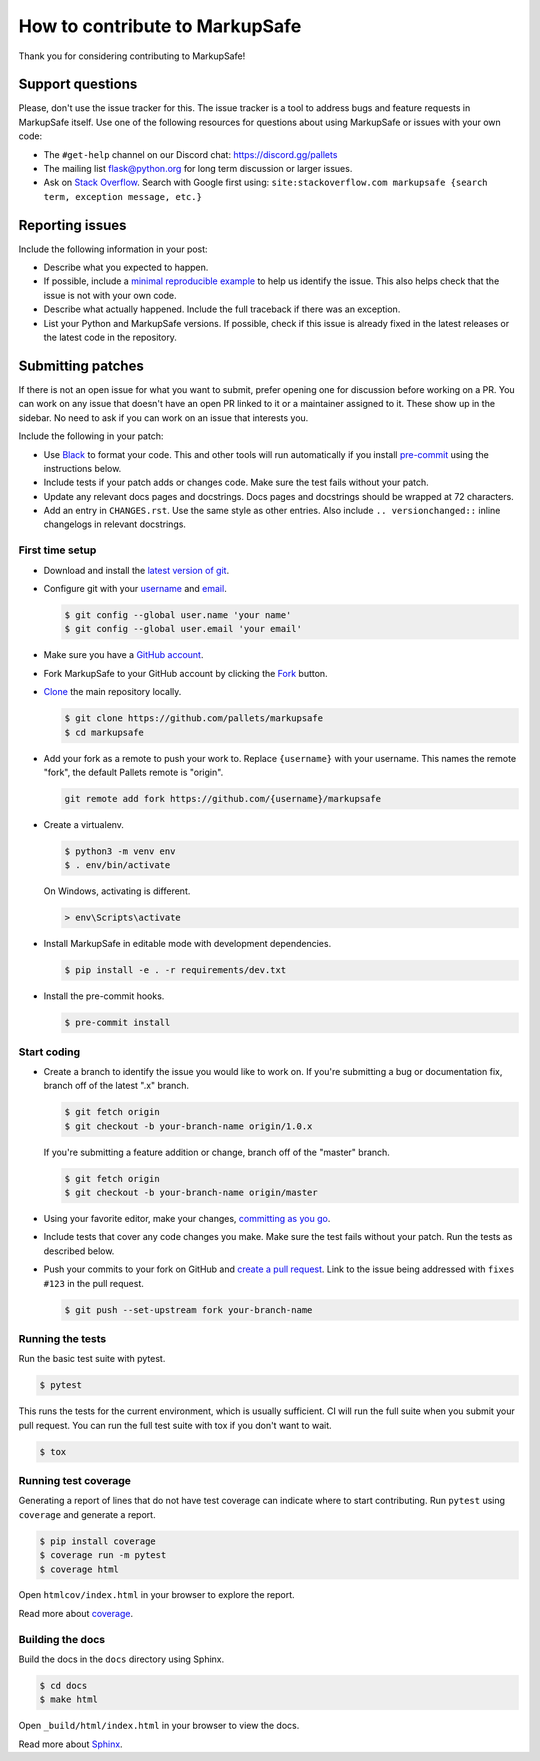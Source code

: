 How to contribute to MarkupSafe
=============================

Thank you for considering contributing to MarkupSafe!


Support questions
-----------------

Please, don't use the issue tracker for this. The issue tracker is a
tool to address bugs and feature requests in MarkupSafe itself. Use one of
the following resources for questions about using MarkupSafe or issues
with your own code:

-   The ``#get-help`` channel on our Discord chat:
    https://discord.gg/pallets
-   The mailing list flask@python.org for long term discussion or larger
    issues.
-   Ask on `Stack Overflow`_. Search with Google first using:
    ``site:stackoverflow.com markupsafe {search term, exception message, etc.}``

.. _Stack Overflow: https://stackoverflow.com/search?tab=relevance&q=markupsafe

Reporting issues
----------------

Include the following information in your post:

-   Describe what you expected to happen.
-   If possible, include a `minimal reproducible example`_ to help us
    identify the issue. This also helps check that the issue is not with
    your own code.
-   Describe what actually happened. Include the full traceback if there
    was an exception.
-   List your Python and MarkupSafe versions. If possible, check if this
    issue is already fixed in the latest releases or the latest code in
    the repository.

.. _minimal reproducible example: https://stackoverflow.com/help/minimal-reproducible-example


Submitting patches
------------------

If there is not an open issue for what you want to submit, prefer
opening one for discussion before working on a PR. You can work on any
issue that doesn't have an open PR linked to it or a maintainer assigned
to it. These show up in the sidebar. No need to ask if you can work on
an issue that interests you.

Include the following in your patch:

-   Use `Black`_ to format your code. This and other tools will run
    automatically if you install `pre-commit`_ using the instructions
    below.
-   Include tests if your patch adds or changes code. Make sure the test
    fails without your patch.
-   Update any relevant docs pages and docstrings. Docs pages and
    docstrings should be wrapped at 72 characters.
-   Add an entry in ``CHANGES.rst``. Use the same style as other
    entries. Also include ``.. versionchanged::`` inline changelogs in
    relevant docstrings.

.. _Black: https://black.readthedocs.io
.. _pre-commit: https://pre-commit.com


First time setup
~~~~~~~~~~~~~~~~

-   Download and install the `latest version of git`_.
-   Configure git with your `username`_ and `email`_.

    .. code-block:: text

        $ git config --global user.name 'your name'
        $ git config --global user.email 'your email'

-   Make sure you have a `GitHub account`_.
-   Fork MarkupSafe to your GitHub account by clicking the `Fork`_ button.
-   `Clone`_ the main repository locally.

    .. code-block:: text

        $ git clone https://github.com/pallets/markupsafe
        $ cd markupsafe

-   Add your fork as a remote to push your work to. Replace
    ``{username}`` with your username. This names the remote "fork", the
    default Pallets remote is "origin".

    .. code-block:: text

        git remote add fork https://github.com/{username}/markupsafe

-   Create a virtualenv.

    .. code-block:: text

        $ python3 -m venv env
        $ . env/bin/activate

    On Windows, activating is different.

    .. code-block:: text

        > env\Scripts\activate

-   Install MarkupSafe in editable mode with development dependencies.

    .. code-block:: text

        $ pip install -e . -r requirements/dev.txt

-   Install the pre-commit hooks.

    .. code-block:: text

        $ pre-commit install

.. _latest version of git: https://git-scm.com/downloads
.. _username: https://help.github.com/en/articles/setting-your-username-in-git
.. _email: https://help.github.com/en/articles/setting-your-commit-email-address-in-git
.. _GitHub account: https://github.com/join
.. _Fork: https://github.com/pallets/markupsafe/fork
.. _Clone: https://help.github.com/en/articles/fork-a-repo#step-2-create-a-local-clone-of-your-fork


Start coding
~~~~~~~~~~~~

-   Create a branch to identify the issue you would like to work on. If
    you're submitting a bug or documentation fix, branch off of the
    latest ".x" branch.

    .. code-block:: text

        $ git fetch origin
        $ git checkout -b your-branch-name origin/1.0.x

    If you're submitting a feature addition or change, branch off of the
    "master" branch.

    .. code-block:: text

        $ git fetch origin
        $ git checkout -b your-branch-name origin/master

-   Using your favorite editor, make your changes,
    `committing as you go`_.
-   Include tests that cover any code changes you make. Make sure the
    test fails without your patch. Run the tests as described below.
-   Push your commits to your fork on GitHub and
    `create a pull request`_. Link to the issue being addressed with
    ``fixes #123`` in the pull request.

    .. code-block:: text

        $ git push --set-upstream fork your-branch-name

.. _committing as you go: https://dont-be-afraid-to-commit.readthedocs.io/en/latest/git/commandlinegit.html#commit-your-changes
.. _create a pull request: https://help.github.com/en/articles/creating-a-pull-request


Running the tests
~~~~~~~~~~~~~~~~~

Run the basic test suite with pytest.

.. code-block:: text

    $ pytest

This runs the tests for the current environment, which is usually
sufficient. CI will run the full suite when you submit your pull
request. You can run the full test suite with tox if you don't want to
wait.

.. code-block:: text

    $ tox


Running test coverage
~~~~~~~~~~~~~~~~~~~~~

Generating a report of lines that do not have test coverage can indicate
where to start contributing. Run ``pytest`` using ``coverage`` and
generate a report.

.. code-block:: text

    $ pip install coverage
    $ coverage run -m pytest
    $ coverage html

Open ``htmlcov/index.html`` in your browser to explore the report.

Read more about `coverage <https://coverage.readthedocs.io>`__.


Building the docs
~~~~~~~~~~~~~~~~~

Build the docs in the ``docs`` directory using Sphinx.

.. code-block:: text

    $ cd docs
    $ make html

Open ``_build/html/index.html`` in your browser to view the docs.

Read more about `Sphinx <https://www.sphinx-doc.org/en/stable/>`__.
